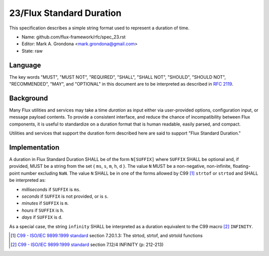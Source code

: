 .. github display
   GitHub is NOT the preferred viewer for this file. Please visit
   https://flux-framework.rtfd.io/projects/flux-rfc/en/latest/spec_23.html

23/Flux Standard Duration
=========================

This specification describes a simple string format used to represent
a duration of time.

-  Name: github.com/flux-framework/rfc/spec_23.rst

-  Editor: Mark A. Grondona <mark.grondona@gmail.com>

-  State: raw


Language
--------

The key words "MUST", "MUST NOT", "REQUIRED", "SHALL", "SHALL NOT", "SHOULD",
"SHOULD NOT", "RECOMMENDED", "MAY", and "OPTIONAL" in this document are to
be interpreted as described in `RFC 2119 <https://tools.ietf.org/html/rfc2119>`__.


Background
----------

Many Flux utilities and services may take a time *duration* as input
either via user-provided options, configuration input, or message payload
contents. To provide a consistent interface, and reduce the chance of
incompatibility between Flux components, it is useful to standardize on
a duration format that is human readable, easily parsed, and compact.

Utilities and services that support the duration form described here are
said to support "Flux Standard Duration."


Implementation
--------------

A duration in Flux Standard Duration SHALL be of the form ``N[SUFFIX]``
where ``SUFFIX`` SHALL be optional and, if provided, MUST be a string from
the set { ``ms``, ``s``, ``m``, ``h``, ``d`` }. The value ``N`` MUST be a
non-negative, non-infinite, floating-point number excluding ``NaN``. The
value ``N`` SHALL be in one of the forms allowed by C99  [#f1]_ ``strtof``
or ``strtod`` and SHALL be interpreted as:

-  *milliseconds* if ``SUFFIX`` is ``ms``.

-  *seconds* if ``SUFFIX`` is not provided, or is ``s``.

-  *minutes* if ``SUFFIX`` is ``m``.

-  *hours* if ``SUFFIX`` is ``h``.

-  *days* if ``SUFFIX`` is ``d``.

As a special case, the string ``infinity`` SHALL be interpreted as a
duration equivalent to the C99 macro [#f2]_ ``INFINITY``.

.. [#f1] `C99 - ISO/IEC 9899:1999 standard <https://www.iso.org/standard/29237.html>`__ section 7.20.1.3: The strtod, strtof, and strtold functions
.. [#f2] `C99 - ISO/IEC 9899:1999 standard <https://www.iso.org/standard/29237.html>`__ section 7.12/4 INFINITY (p: 212-213)
